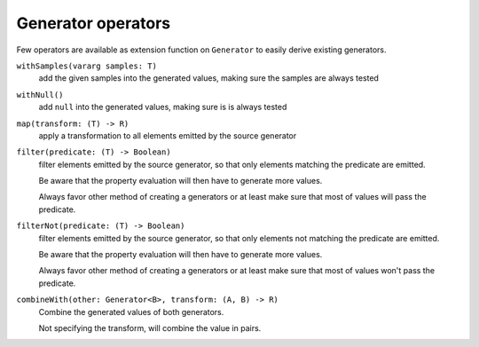 Generator operators
===================

Few operators are available as extension function on ``Generator`` to easily derive existing generators.


``withSamples(vararg samples: T)``
    add the given samples into the generated values, making sure the samples are always tested

``withNull()``
    add ``null`` into the generated values, making sure is is always tested

``map(transform: (T) -> R)``
    apply a transformation to all elements emitted by the source generator

``filter(predicate: (T) -> Boolean)``
    filter elements emitted by the source generator, so that only elements matching the predicate are emitted.

    Be aware that the property evaluation will then have to generate more values.

    Always favor other method of creating a generators or at least make sure that most of values will pass the predicate.

``filterNot(predicate: (T) -> Boolean)``
    filter elements emitted by the source generator, so that only elements not matching the predicate are emitted.

    Be aware that the property evaluation will then have to generate more values.

    Always favor other method of creating a generators or at least make sure that most of values won't pass the predicate.

``combineWith(other: Generator<B>, transform: (A, B) -> R)``
    Combine the generated values of both generators.

    Not specifying the transform, will combine the value in pairs.
